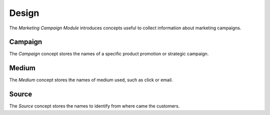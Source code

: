 ******
Design
******

The *Marketing Campaign Module* introduces concepts useful to collect
information about marketing campaigns.

.. _model-marketing.campaign:

Campaign
========

The *Campaign* concept stores the names of a specific product promotion or
strategic campaign.

.. _model-marketing.medium:

Medium
======

The *Medium* concept stores the names of medium used, such as click or email.

.. _model-marketing.source:

Source
======

The *Source* concept stores the names to identify from where came the
customers.
